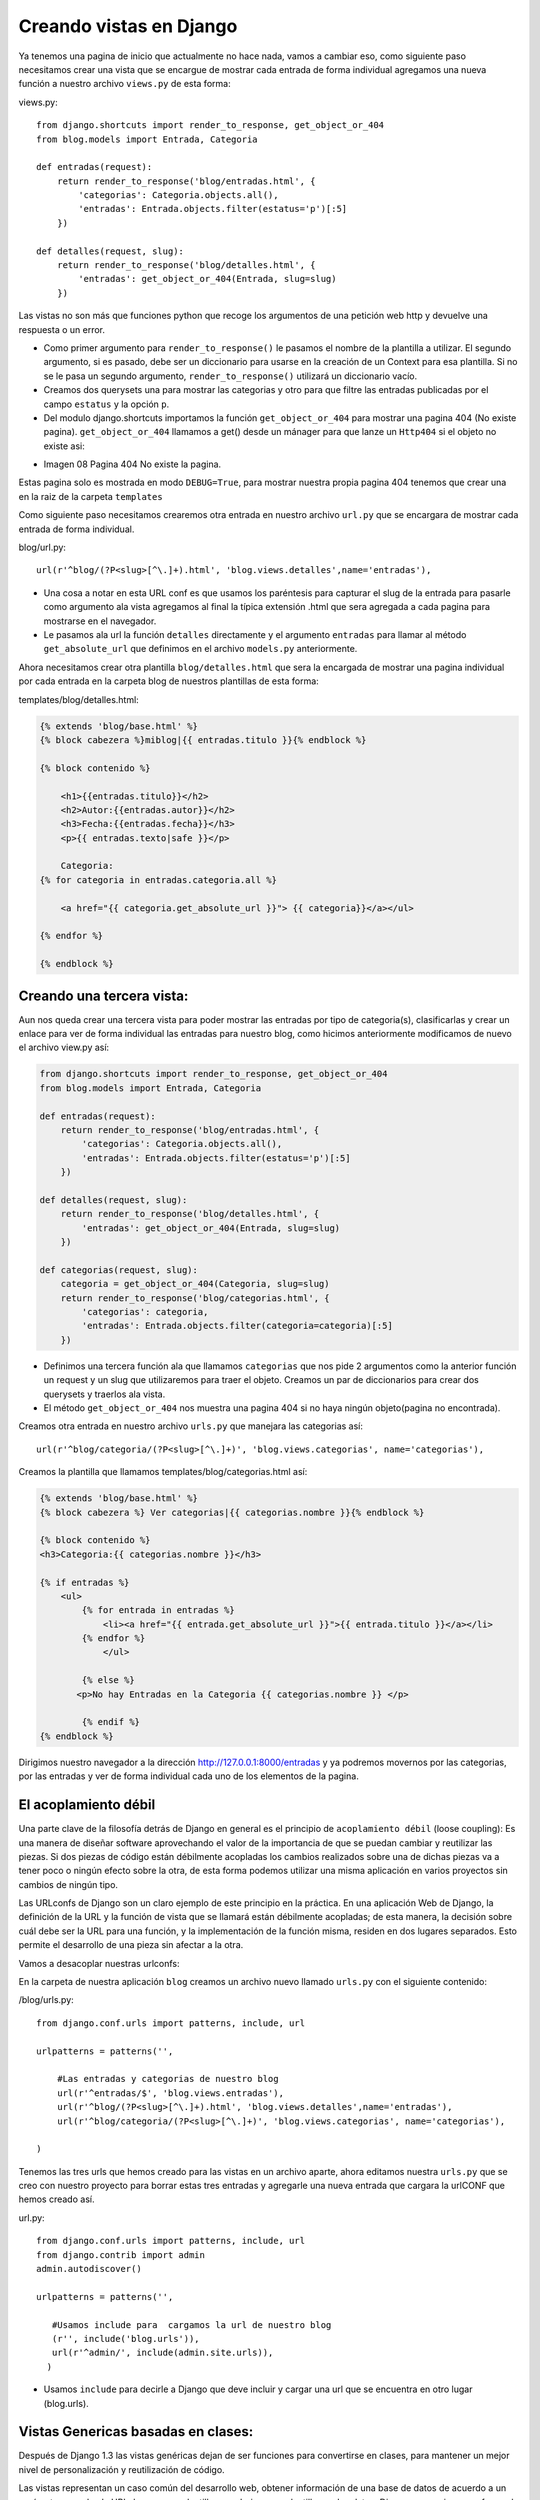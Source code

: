 ========================
Creando vistas en Django
========================
Ya tenemos una pagina de inicio que actualmente no hace nada, vamos a cambiar
eso, como siguiente paso necesitamos crear una vista que se encargue de
mostrar cada entrada de forma individual agregamos una nueva función a
nuestro archivo ``views.py`` de esta forma:
 
views.py::

    from django.shortcuts import render_to_response, get_object_or_404
    from blog.models import Entrada, Categoria
    
    def entradas(request):
        return render_to_response('blog/entradas.html', {
            'categorias': Categoria.objects.all(),
            'entradas': Entrada.objects.filter(estatus='p')[:5]
        })

    def detalles(request, slug):   
        return render_to_response('blog/detalles.html', {
            'entradas': get_object_or_404(Entrada, slug=slug)
        })
Las vistas no son más que funciones python que recoge los argumentos
de una petición web http y devuelve una respuesta o un error.
        
* Como primer argumento para ``render_to_response()`` le pasamos el nombre de la 
  plantilla a utilizar. El segundo argumento, si es pasado, debe ser un
  diccionario para usarse en la creación de un Context para esa
  plantilla.
  Si no se le pasa un segundo argumento, ``render_to_response()``
  utilizará un diccionario vacío.

* Creamos dos querysets una para mostrar las categorias y otro para que
  filtre las entradas publicadas por el campo ``estatus`` y la opción ``p``.   

* Del modulo django.shortcuts importamos la función ``get_object_or_404``
  para mostrar una pagina 404 (No existe pagina).
  ``get_object_or_404`` llamamos a get() desde un mánager para que lanze
  un ``Http404`` si el objeto no existe asi:

.. image::  img/404.png

* Imagen 08 Pagina 404 No existe la pagina.

Estas pagina solo es mostrada en modo ``DEBUG=True``, para mostrar nuestra
propia pagina 404 tenemos que crear una en la raiz de la carpeta ``templates``

Como siguiente paso necesitamos crearemos  otra entrada en nuestro archivo
``url.py`` que se encargara de mostrar cada entrada de forma individual.

blog/url.py::
    
    url(r'^blog/(?P<slug>[^\.]+).html', 'blog.views.detalles',name='entradas'),
    
    
* Una cosa a notar en esta URL conf es que usamos los paréntesis para capturar
  el slug de la entrada para pasarle como argumento ala vista
  agregamos al final la típica extensión .html que sera
  agregada a cada pagina para mostrarse en el navegador.
* Le pasamos ala url la función ``detalles`` directamente y el argumento
  ``entradas`` para llamar al método ``get_absolute_url`` que definimos en el
  archivo ``models.py`` anteriormente.

         
Ahora necesitamos crear otra plantilla ``blog/detalles.html`` que sera la encargada
de mostrar una pagina individual por cada entrada en la carpeta blog de
nuestros plantillas de esta forma:

templates/blog/detalles.html:

.. code-block:: html+django


    {% extends 'blog/base.html' %}
    {% block cabezera %}miblog|{{ entradas.titulo }}{% endblock %}

    {% block contenido %}
   
        <h1>{{entradas.titulo}}</h2>
        <h2>Autor:{{entradas.autor}}</h2>
        <h3>Fecha:{{entradas.fecha}}</h3>
        <p>{{ entradas.texto|safe }}</p>
        
        Categoria:   
    {% for categoria in entradas.categoria.all %}

        <a href="{{ categoria.get_absolute_url }}"> {{ categoria}}</a></ul>

    {% endfor %}
    
    {% endblock %}

Creando una tercera vista:
---------------------------

Aun nos queda crear una tercera vista para poder mostrar las entradas por
tipo de categoria(s), clasificarlas y crear un enlace  para ver de forma  individual
las entradas para nuestro blog, como hicimos anteriormente modificamos de
nuevo el archivo view.py así:

.. code-block:: python

    from django.shortcuts import render_to_response, get_object_or_404
    from blog.models import Entrada, Categoria
       
    def entradas(request):
        return render_to_response('blog/entradas.html', {
            'categorias': Categoria.objects.all(),
            'entradas': Entrada.objects.filter(estatus='p')[:5]
        })
    
    def detalles(request, slug):   
        return render_to_response('blog/detalles.html', {
            'entradas': get_object_or_404(Entrada, slug=slug)
        })

    def categorias(request, slug):
        categoria = get_object_or_404(Categoria, slug=slug)
        return render_to_response('blog/categorias.html', {
            'categorias': categoria,
            'entradas': Entrada.objects.filter(categoria=categoria)[:5]
        })

* Definimos una tercera función ala que llamamos ``categorias``
  que nos pide 2 argumentos como la anterior función un request y un slug
  que utilizaremos para traer el objeto. Creamos un par de diccionarios
  para crear dos querysets y traerlos ala vista.

* El método ``get_object_or_404`` nos muestra una pagina 404 si no haya ningún
  objeto(pagina no encontrada).   

Creamos otra entrada en nuestro archivo ``urls.py`` que manejara las categorias
así::

    url(r'^blog/categoria/(?P<slug>[^\.]+)', 'blog.views.categorias', name='categorias'),
  
Creamos la plantilla que llamamos  templates/blog/categorias.html así:

.. code-block:: html+django

    {% extends 'blog/base.html' %}
    {% block cabezera %} Ver categorias|{{ categorias.nombre }}{% endblock %}

    {% block contenido %}
    <h3>Categoria:{{ categorias.nombre }}</h3>

    {% if entradas %}
        <ul>
            {% for entrada in entradas %}
                <li><a href="{{ entrada.get_absolute_url }}">{{ entrada.titulo }}</a></li>
            {% endfor %}
                </ul>

            {% else %}
           <p>No hay Entradas en la Categoria {{ categorias.nombre }} </p>

            {% endif %}
    {% endblock %}
 

Dirigimos nuestro navegador a la dirección http://127.0.0.1:8000/entradas y ya podremos movernos
por las categorias, por las entradas y ver de forma individual cada uno  de
los elementos de la pagina.

El acoplamiento débil
-------------------------

Una parte clave de la filosofía detrás de  Django en general es  el principio
de ``acoplamiento débil`` (loose coupling): Es una manera de diseñar software
aprovechando el valor de la importancia de que se puedan cambiar  y
reutilizar las piezas. Si dos piezas de código están débilmente acopladas
los cambios realizados sobre una de dichas piezas va a tener poco
o ningún efecto sobre la otra, de esta forma podemos utilizar una misma
aplicación en varios proyectos sin cambios de ningún tipo.

Las URLconfs de Django son un claro ejemplo de este principio en
la práctica. En una aplicación Web de Django, la definición de la URL
y la función de vista que se llamará están débilmente acopladas;
de esta manera, la decisión sobre cuál debe ser la URL para una función,
y la implementación de la función misma, residen en dos lugares separados.
Esto permite el desarrollo de una pieza sin afectar a la otra.

Vamos a desacoplar nuestras  urlconfs:

En la carpeta de nuestra aplicación ``blog`` creamos un archivo nuevo
llamado ``urls.py`` con el siguiente contenido:

/blog/urls.py::

    from django.conf.urls import patterns, include, url

    urlpatterns = patterns('',
    
        #Las entradas y categorias de nuestro blog
        url(r'^entradas/$', 'blog.views.entradas'),
        url(r'^blog/(?P<slug>[^\.]+).html', 'blog.views.detalles',name='entradas'),
        url(r'^blog/categoria/(?P<slug>[^\.]+)', 'blog.views.categorias', name='categorias'),

    )

Tenemos las tres urls que hemos creado para las vistas en un archivo aparte,
ahora editamos nuestra ``urls.py`` que se creo con nuestro proyecto para
borrar estas tres entradas y agregarle  una nueva entrada que cargara 
la urlCONF que hemos creado  así.

url.py::

    from django.conf.urls import patterns, include, url
    from django.contrib import admin
    admin.autodiscover()

    urlpatterns = patterns('',
    
       #Usamos include para  cargamos la url de nuestro blog 
       (r'', include('blog.urls')), 
       url(r'^admin/', include(admin.site.urls)),
      )

* Usamos ``include`` para decirle a Django que deve  incluir y cargar una url
  que se encuentra en otro lugar (blog.urls).
  
Vistas Genericas basadas en clases:
-----------------------------------

Después de Django 1.3 las vistas genéricas dejan de ser funciones para
convertirse en clases, para mantener un mejor nivel de personalización y
reutilización de código.   

Las vistas representan un caso común del desarrollo web, obtener información
de una base de datos de acuerdo a un parámetro pasado ala URL, buscar una plantilla
y renderizar esa plantilla con los datos, Django proporciona una forma de
simplificar ese proceso con las nuevas clases basadas en vistas genéricas
``generic views``.

Django proporciona vistas genéricas para los siguientes casos:

* Realizar tareas simples como redirigir a otra pagina.
* Mostrar una lista y detalles de forma individual de un objeto.
* Presentar objetos por fecha, día, mes y año.
* Permitir a los usuarios crear y borrar objetos con o sin autorización.

Las vistas genéricas se pueden usar de dos formas diferentes:

* Pasando los argumentos ala URLconf directamente.
* Creando una clase e importándola ala URLconf.

Solo necesitamos agregar ``as_view`` en la URLconf para que apunte al
método de la clase que estamos usando.
Cuando usamos vistas genéricas como clases podemos remplazar atributos
como: ``template_name``, ``contex_object_name`` o sobreescribir
métodos como ``get_context_data`` o ``get_queryset``.


Creando Vistas Genérica:
------------------------
Las vistas genéricas basadas en ``ListDetail`` son muy similares alas basadas
en datos con la única diferencia que solo posee dos vistas:

* ``ListView`` Una pagina que representa una lista de objetos.
* ``DetailView`` Una pagina para mostrar un objeto de forma individual.

Estas vistas aceptan los siguientes argumentos:

* ``model`` El modelo sobre el que actua la vista. 
* ``context_object_name``: El nombre del contexto a renderizar.
* ``queryset`` El objeto a pasar ala vista
* ``template_name``: El nombre de la plantilla.
  Si no especificamos un nombre de plantilla para la variable template_name
  la vista utilizara  <nombre_aplicación>/<nombre_modelo>_list.html.
* ``mimetype`` El tipo de formato a usar para el documento resultante.
* ``paginate_by`` El paginador, numero de objetos a mostrar en la vista.

Borramos las vistas que habíamos creado anteriormente en el archivo ``views.py``
y creamos una nueva de este modo:

``blog/views.py``:

.. code-block:: python

    from blog.models import Entrada
    from django.views.generic import ListView

    class ListaEntradas(ListView):
	    '''Entradas del blog'''
	    queryset=Entrada.objects.filter(estatus='p')
	    context_object_name='entradas'
            template_name='blog/entradas.html'
            paginate_by=5


* Importamos la vista genérica ``ListView`` del modulo ``django.views.generic``
  como dijimos anteriormente podemos pasar los valores en la urlCONF
  directamente o como en este caso crear una clase solo con los valores
  que vamos a usar.

Ahora solo le pasamos la vista ala urlCONF directamente así:

.. code-block:: python

    from django.conf.urls import patterns, include, url
    from blog.models import Entrada
    from blog.views import ListaEntradas

    urlpatterns = patterns('',

        url(r'^blog/$', ListaEntradas.as_view()),
    )

.. admonition:: ¿ Donde quedaron las Categorias: ?

    Hemos omitido las categorias en esta vista porque mas adelante las
    traeremos por medio de una etiqueta de una forma muy sencilla.

Ahora vamos a crear la vista para ver de forma individual las entradas,
para ello vamos a usar la vista genérica ``DetailView`` del modulo
``django.views.generic`` así:

.. code-block:: python

    from blog.models import Entrada
    from django.views.generic import ListView,DetailView

    class Detalles(DetailView): 
         ''' Ver entradas de forma individual '''	
	    model=Entrada
	    context_object_name='entradas'
            template_name='blog/detalles.html'

* Como en la vista anterior solo asignamos valores alas variables
  predefinidas que acepta la vista.

Creamos la entrada apropiada en la urls.py de esta forma:

blog/urls.py

.. code-block:: python

    from django.conf.urls import patterns, include, url
    from blog.models import Entrada
    from blog.views import ListaEntradas,Detalles

    urlpatterns = patterns('',

        url(r'^blog/$', ListaEntradas.as_view()),
        url(r'^blog/entradas/(?P<slug>[^\.]+).html', Detalles.as_view(),
            name='entradas'),
    )

Un par de detalles a notar en esta urls:

* Capturamos con los parentesis el ``slug`` de cada entrada para pasarlos
  ala vista.

* Agregamos una variable mas ``name='entradas'`` para traer el método ``get_absolute_url``
  que previamente definimos en nuestro modelo, para que lo utilize la vista.

Estas dos vistas son bastante simples como dijimos anteriormente podemos
definirlas en la propia urlCONF y evitarnos crear las dos clases así:

.. code-block:: python

    from django.conf.urls import patterns, include, url
    from blog.models import Entrada
    from django.views.generic import ListView,DetailView 

    urlpatterns = patterns('',

        url(r'^blog/$', ListView.as_view(
            model=Entrada,
	    context_object_name='entradas',
            template_name='blog/entradas.html',
	    paginate_by=5,
    
        )),
        url(r'^blog/entradas/(?P<slug>[^\.]+).html', DetailView.as_view(
            model=Entrada,
	    context_object_name='entradas',
            template_name='blog/detalles.html',
        ),
            name='entradas'),
    )

El unico inconveniente de este método es que algunas veces es necesario
sobreescribir algún método como ``get_queryset`` o ``get_context_data``
para pasarle opciones extras alas vistas, en esto radica el verdadero poder
y flexibilidad que proveen las vistas genéricas que proven mixins es decir
pequeñas funciones para extender la clase y de esta manera proporcionar
una mayor reutilización de código, nada mejor para explicar que un ejemplo,
vamos a crear la vista genérica que se encargue de mostrar las entradas
por tipo de categoria. 

blog/views.py

.. code-block:: python

    from blog.models import Entrada,Categoria
    from django.views.generic import ListView,DetailView
    from django.shortcuts import  get_object_or_404

    class ListaCategorias(ListView):
        """Retorna las Entradas por tipo de Categorias """
        template_name = 'blog/categorias.html'
            
        def get_queryset(self):
            self.categoria=get_object_or_404(Categoria, slug__exact=self.kwargs['slug'])
	    return Entrada.objects.filter(categoria=self.categoria)

        def get_context_data(self, **kwargs):
            context = super(ListaCategorias, self).get_context_data(**kwargs)
	    context['entradas']= Entrada.objects.filter(categoria=self.categoria)
	    context['categorias']= Categoria.objects.get(nombre=self.categoria)
	    return context
	
Que hicimos:

* Importamos  la vista genérica ``ListView``  del modulo ``django.views.generic``        
* Importamos de nuestro modelo las clases  ``Entrada`` y ``Categoria``
* Un argumento obligatorio de la vista es definir un queryset en este caso
  necesitamos traer dos y filtrar las Entradas por Categorias.
* Sobreescribimos la función ``get_context_data`` para agregar los dos
  querysets que vamos a mostrar en la vista.
* Sobreescribimos el método ``get_queryset`` para filtrar las entradas
  por el slug y el tipo de categoria de forma  individual y pasarle la
  opción extra a ``get_context_data``.
* Asignamos una  plantilla ala variable ``template_name`` y  sobreescribimos
  el contexto con ``get_context_data`` para asignar un diccionario con los dos
  queryset que usaremos en la vista.
 
Ahora necesitamos importar la vista a nuestra URLconf de esta forma:

blog/urls.py::

    from django.conf.urls import patterns, include, url
    from blog.models import Entrada
    from blog.views import ListaEntradas,Detalles,ListaCategorias

    urlpatterns = patterns('',

        url(r'^blog/$', ListaEntradas.as_view()),
        url(r'^blog/entradas/(?P<slug>[^\.]+).html', Detalles.as_view(),
            name='entradas'),
        url(  r'^blog/categorias/(?P<slug>[^\.]+).html', ListaCategorias.as_view(),
            name='categorias'),
    )
  
Crear una etiqueta en Django:
-----------------------------
Mencionamos anteriormente que crearíamos una etiqueta para mostrar las
categorias  en nuestro blog.
Para crear una etiqueta lo primero que necesitamos es crear una
estructura de directorios para alojarlas, podemos crear una aplicación 
exclusivamente para ello o podemos ponerlas en otra aplicación que tengamos
registrada en ``INSTALLED_APPS`` solo tenemos que crear una carpeta
``templatetags`` en el mismo nivel que ``models.py`` y crear un
archivo vacio ``__init.py__`` dentro así::

    blog/
        __init__.py
        models.py
        templatetags/
            __init__.py
            mis_etiquetas.py
        views.py

Creando una etiqueta personalizada
-------------------------------------
Las etiquetas son más complejas que los filtros porque las etiquetas
pueden implementar prácticamente cualquier funcionalidad.
Funcionan en dos etapas:

* Compilación
* Renderizado

Cuando Django compila una plantilla, divide el texto crudo de la plantilla
en nodos, cada nodo tiene un método render().

Etiquetas simples
-------------------
Muchas etiquetas reciben un solo argumento una cadena o una variable para
procesar.Para facilitar la creación de esos tipos de etiquetas, Django provee una
función auxiliar: ``simple_tag``. Esta función, que es un método de
``django.template.Library``, recibe una función que acepta un argumento,
y lo encapsula en una función render  así::

    def hora_actual(format_string):
        return datetime.datetime.now().strftime(format_string)

    register.simple_tag(current_time)

templatetags/hora_actual.py::

    from django import template
    import datetime

    register = template.Library()

    def hora_actual(format_string):
        return datetime.datetime.now().strftime(format_string)

    register.simple_tag(hora_actual)

    
Y la podemos usar de la siguiente forma en la plantilla base.html
para que nos muestre la fecha actual::

    {% load hora_actual%}
    <p>Fecha: {% hora_actual "%Y-%m-%d Hora: %I:%M %p" %}.</p>
  
Lo que hace esta etiqueta es mostrar la fecha de acuerdo a alguno parámetros
que le pasemos ala plantilla(Esta etiqueta es parecida a la etiqueta ``now``
que viene con django.).

* Primero cargamos la etiqueta con ``{% load hora_actual %}``.
* Le pasamos algunos parámetros ``{% hora_actual "%Y-%m-%d Hora: %I:%M %p" %}``.

Etiquetas de inclusión
-------------------------

Este tipo de etiquetas de plantilla  visualiza ciertos datos
renderizando otra plantilla.
Primero definimos la función que toma el argumento y produce un
diccionario de datos con los resultados, nos basta un diccionario
y no necesitamos retornar nada más complejo.
Esto será usado como el contexto para el fragmento de plantilla:

La etiquetas para nuestro blog quedaran así:

templatetags/ultimas_categorias.py

.. code-block:: python 

    from django import template
    from blog.models import Categoria

    register =template.Library()
 
    @register.inclusion_tag('blog/tags/ultimas_categorias.html')
    def ultimas_categorias(n=5):
        """Retorna 'n' categorias"""
        return {'template': template,
            'ultimas_categorias': Categoria.objects.filter()[:n]}

templatetags/ultimas_entradas.py

.. code-block:: python

    from django import template
    from blog.models import Entrada

    register =template.Library()        

    @register.inclusion_tag('blog/tags/ultimas_entradas.html')
    def ultimas_entradas(n=5):
        """Retorna las ultima 5 entradas"""
        return {'template': template,
            'ultimas_entradas':Entrada.objects.filter(estatus='p')[:n]}

* Le pasamos un argumento extra a nuestras etiquetas la opción ``n`` para
  indicar cuantos objectos queremos mostrar por default muestra 5.
          
Luego creamos las plantillas  para renderizar la salida de las etiquetas,
creamos una carpeta llamada ``tags`` dentro de templates para colocar
nuestras etiquetas, las plantillas quedarian así:

templatetags/ultimas_categorias.html:

.. code-block::  html+django

        <ul>
    {% for categoria in ultimas_categorias %}
        <li> <a href="{{categoria.get_absolute_url }}">{{ categoria }}</a></li>
    {% endfor %}
        </ul>

templatetags/ultimas_entradas.html:

.. code-block::  html+django

        <ul>
    {% for entrada in ultimas_entradas %}
        <li> <a href="{{entrada.get_absolute_url }}">{{ entrada }}</a></li>
    {% endfor %}
       </ul>

Usamos las etiquetas de esta forma:

* Para usar una etiqueta como primer paso necesitamos cargarla y esto lo
hacemos con ``{% load ultimas_categorias%}`` o ``{% load ultimas_entradas %}``

* Después solo la llamamos con su nombre así ``{{ultimas_categorias 5}}`` las
  etiquetas aceptan un parámetro extra el número de objetos a mostrar que
  muestra por default 5, ``n=5``.

Modificamos nuestra plantilla ``entradas.html`` que habíamos creada previamente
ya que  no sera necesaria para mostrar las categorias como las habíamos
definido antes ya que las mostraremos por medio de una etiqueta.

blog/entradas.html

.. code-block::  html+django

    {% extends 'blog/base.html' %}
    {% block titulo %} MiBlog {% endblock %}

    {% block contenido %}

    {% load hora_actual%}
       Fecha: {% hora_actual "%Y-%m-%d Hora: %I:%M %p" %}

    {% load ultimas_categorias%}
    {% ultimas_categorias 5 %}

    {% load ultimas_entradas%}
    {% ultimas_entradas 5 %}

    {% if entradas %}
    {% for entrada in entradas %}

     	<h2>{{ entrada.titulo}}</h2>
        <span> Autor {{ entrada.autor}}</span>
        <span> Fecha de Publicacion{{ entrada.fecha}}</span>
        <p>  {{entrada.texto|truncatewords:50|safe}}</p>
       <div class="readmore"><a href="{{ entrada.get_absolute_url }}">seguir leyendo</a>
    
    {% endfor %}
        </ul>
       
    {% else %}
        <p>No hay Entradas.</p>
    {% endif %}

    {% endblock %}

En esta plantilla podemos ver varios tipos de etiquetas y filtros:

* La etiqueta ``{% for %}`` Itera sobre cada uno de los elementos de un lista. En
  este caso itera sobre las ``entradas`` para traerlas todas alas vista,
  para cerrar la etiqueta ``{% for %}`` debemos usar ``{% endfor %}``
  
* La etiqueta ``{% if %}`` evalúa una variable. Si la variable se evalúa
  como una expresión “verdadera” (que el valor exista, no esté vacía y
  no es False), se muestra el contenido del bloque, se cierra con la
  etiqueta ``{% endif %}``.

* La etiqueta ``{% if %}`` puede tener un bloque opcional ``{% else %}``
  que se mostrará en el caso de que la evaluación del bloque sea  falso.

Como se crea un filtro
----------------------
Los filtros toman uno o dos argumentos:

* El valor de la variable de entrada
* Un argumento 
 
Los filtros siempre deben retornar algo, no deben arrojar excepciones y
deben fallar silenciosamente, si existe un error pueden retornar una cadena vacía
o la entrada original.::

     <p>  {{entrada.texto|truncatewords:50|safe}}</p>

  
Los filtro se usan para  alterar la  salida de una variable:

* En este ejemplo usamos el filtro ``truncatewords`` en la variable
  ``{{entrada.texto|truncatewords:"50"|safe}}`` estamos pasando a la
  variable ``entrada.texto``  el filtro  ``truncatewords:"50"``
  el cual corta el texto y solo nos muestra las primeras 50 palabras del
  bloque, este a su ves lo pasamos por el filtro ``safe``.
  Los filtros se encadenan mediante el uso de un carácter pipe ``(|)``,
  como una referencia a las tuberías de Unix.
 
En la siguiente parte crearemos un calendario para mostrar el mes actual
y las entradas publicadas por día.
